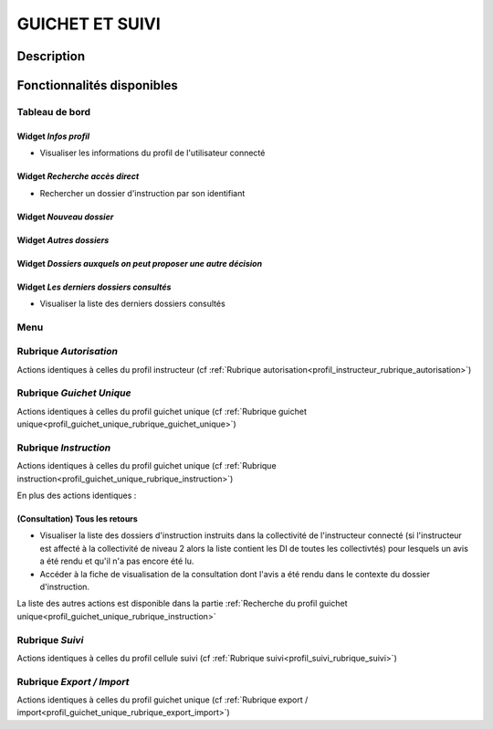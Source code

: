 ################
GUICHET ET SUIVI
################

Description
===========

Fonctionnalités disponibles
===========================

Tableau de bord
---------------

.. image:: dashboard_guichetsuivi.png

Widget *Infos profil*
#####################

- Visualiser les informations du profil de l'utilisateur connecté

Widget *Recherche accès direct*
###############################

- Rechercher un dossier d'instruction par son identifiant

Widget *Nouveau dossier*
########################

Widget *Autres dossiers*
########################

Widget *Dossiers auxquels on peut proposer une autre décision*
##############################################################

Widget *Les derniers dossiers consultés*
########################################

- Visualiser la liste des derniers dossiers consultés

Menu
----

.. image:: menu_guichetsuivi.png

Rubrique *Autorisation*
-----------------------

Actions identiques à celles du profil instructeur (cf :ref:`Rubrique autorisation<profil_instructeur_rubrique_autorisation>`)

Rubrique *Guichet Unique*
-------------------------

Actions identiques à celles du profil guichet unique (cf :ref:`Rubrique guichet unique<profil_guichet_unique_rubrique_guichet_unique>`)

Rubrique *Instruction*
----------------------

Actions identiques à celles du profil guichet unique (cf :ref:`Rubrique instruction<profil_guichet_unique_rubrique_instruction>`)

En plus des actions identiques :


(Consultation) Tous les retours
###############################

- Visualiser la liste des dossiers d'instruction instruits dans la collectivité de l'instructeur connecté (si l'instructeur est affecté à la collectivité de niveau 2 alors la liste contient les DI de toutes les collectivtés) pour lesquels un avis a été rendu et qu'il n'a pas encore été lu.
- Accéder à la fiche de visualisation de la consultation dont l'avis a été rendu dans le contexte du dossier d'instruction.

La liste des autres actions est disponible dans la partie :ref:`Recherche du profil guichet unique<profil_guichet_unique_rubrique_instruction>`


Rubrique *Suivi*
----------------

Actions identiques à celles du profil cellule suivi (cf :ref:`Rubrique suivi<profil_suivi_rubrique_suivi>`)

Rubrique *Export / Import*
--------------------------

Actions identiques à celles du profil guichet unique (cf :ref:`Rubrique export / import<profil_guichet_unique_rubrique_export_import>`)

